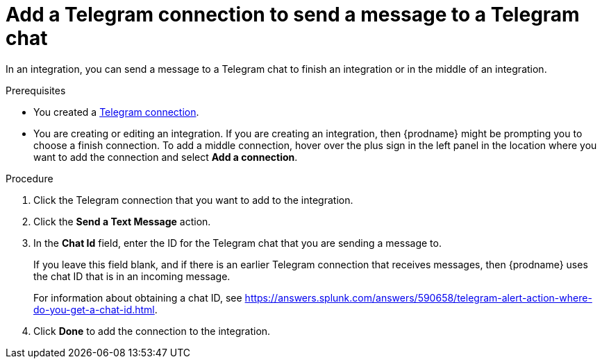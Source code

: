 // This module is included in these assemblies:
// connecting_to_telegram.adoc

[id='add-telegram-connection-middle-finish_{context}']
= Add a Telegram connection to send a message to a Telegram chat

In an integration, you can send a message to a Telegram chat to
finish an integration or in the middle of an integration. 

.Prerequisites

* You created a <<creating-telegram-connections_{context},Telegram connection>>. 
* You are creating or editing an integration. If you are creating an integration, then
{prodname} might be prompting you to choose a finish connection. 
To add a middle connection, hover over the plus
sign in the left panel in the location where you want to add the
connection and select *Add a connection*. 

.Procedure

. Click the Telegram connection that you want to add to the integration. 
. Click the *Send a Text Message* action. 
. In the *Chat Id* field, enter the ID for the Telegram chat that you are sending
a message to. 
+
If you leave this field blank, and if there is an earlier 
Telegram connection that receives messages, then {prodname} uses the
chat ID that is in an incoming message. 
+
For information about obtaining a chat ID, see 
https://answers.splunk.com/answers/590658/telegram-alert-action-where-do-you-get-a-chat-id.html.
. Click *Done* to add the connection to the integration. 
